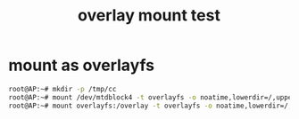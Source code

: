 #+title: overlay mount test

* mount as overlayfs
#+BEGIN_SRC sh
root@AP:~# mkdir -p /tmp/cc
root@AP:~# mount /dev/mtdblock4 -t overlayfs -o noatime,lowerdir=/,upperdir=/tmp/cc /tmp/cc
root@AP:~# mount overlayfs:/overlay -t overlayfs -o noatime,lowerdir=/,upperdir=/tmp/kk /tmp/kk
#+END_SRC